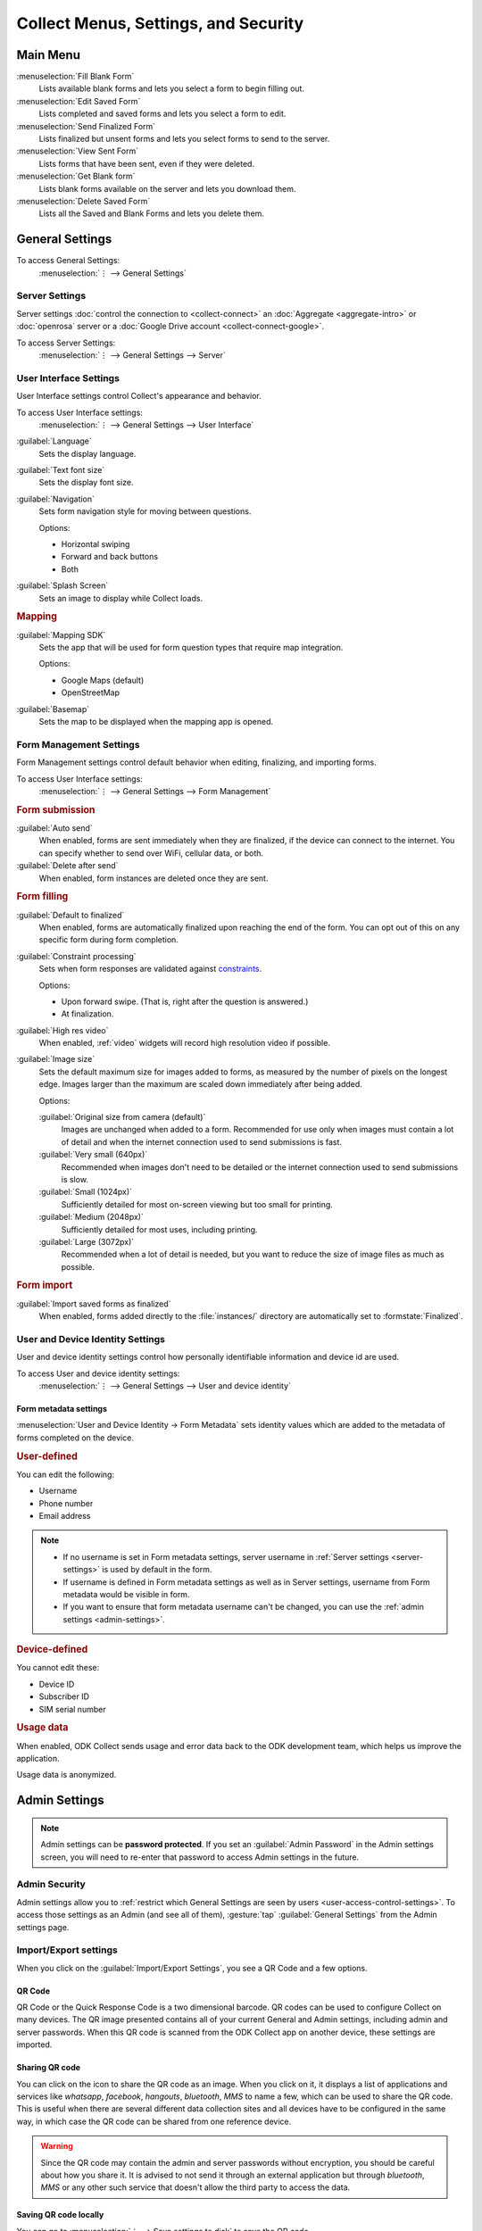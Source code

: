 Collect Menus, Settings, and Security
=====================================


.. _main-menu:

Main Menu
-------------

.. image:: /img/collect-settings/main-menu.*
  :alt: Main menu of ODK Collect
  :class: device-screen-vertical

:menuselection:`Fill Blank Form` 
  Lists available blank forms and
  lets you select a form to begin filling out.
   
:menuselection:`Edit Saved Form` 
  Lists completed and saved forms and
  lets you select a form to edit.
   
:menuselection:`Send Finalized Form` 
  Lists finalized but unsent forms and
  lets you select forms to send to the server.

:menuselection:`View Sent Form` 
  Lists forms that have been sent, even if they were deleted. 
  
:menuselection:`Get Blank form` 
  Lists blank forms available on the server and
  lets you download them.
  
:menuselection:`Delete Saved Form` 
  Lists all the Saved and Blank Forms and
  lets you delete them.

.. _general-settings:

General Settings
--------------------

To access General Settings:
  :menuselection:`⋮ --> General Settings`

.. image:: /img/collect-settings/general-settings.*
  :alt: General settings
  :class: device-screen-vertical

.. _server-settings:

Server Settings
~~~~~~~~~~~~~~~~~

Server settings :doc:`control the connection to <collect-connect>` 
an :doc:`Aggregate <aggregate-intro>` or :doc:`openrosa` server
or a :doc:`Google Drive account <collect-connect-google>`. 

To access Server Settings:  
  :menuselection:`⋮ --> General Settings --> Server` 

  
.. image:: /img/collect-settings/server-settings.*
  :alt: Server settings
  :class: device-screen-vertical

.. seealso:: :doc:`collect-connect`

.. _interface-settings:

User Interface Settings
~~~~~~~~~~~~~~~~~~~~~~~~

User Interface settings control Collect's appearance and behavior. 

To access User Interface settings:
  :menuselection:`⋮ --> General Settings --> User Interface` 

.. image:: /img/collect-settings/ui-settings.*
  :alt: User Interface settings
  :class: device-screen-vertical

:guilabel:`Language` 
  Sets the display language.

:guilabel:`Text font size`
  Sets the display font size.
    
:guilabel:`Navigation` 
  Sets form navigation style for moving between questions.
  
  Options:

  - Horizontal swiping
  - Forward and back buttons
  - Both

:guilabel:`Splash Screen`
  Sets an image to display while Collect loads.

.. _mapping-settings:

.. rubric:: Mapping

:guilabel:`Mapping SDK` 
  Sets the app that will be used for 
  form question types that require map integration.
  
  Options:
  
  - Google Maps (default)
  - OpenStreetMap
 
  .. seealso:: :ref:`geopoint`, :ref:`geoshape`, :ref:`geotrace` 
  
  
:guilabel:`Basemap` 
  Sets the map to be displayed when the mapping app is opened. 

.. _form-management-settings:

Form Management Settings
~~~~~~~~~~~~~~~~~~~~~~~~~~

Form Management settings control default behavior 
when editing, finalizing, and importing forms.

To access User Interface settings:
  :menuselection:`⋮ --> General Settings --> Form Management` 


.. image:: /img/collect-settings/form-management.png
  :alt: Form Management settings
  :class: device-screen-vertical
  
.. image:: /img/collect-settings/form-management2.png
  :alt: Form Management settings
  :class: device-screen-vertical


.. rubric:: Form submission

:guilabel:`Auto send` 
  When enabled, forms are sent immediately when they are finalized,
  if the device can connect to the internet. 
  You can specify whether to send over WiFi, cellular data, or both.
  
:guilabel:`Delete after send` 
  When enabled, form instances are deleted once they are sent.

.. rubric:: Form filling

:guilabel:`Default to finalized` 
  When enabled, forms are automatically finalized 
  upon reaching the end of the form. 
  You can opt out of this on any specific form during form completion.
  
:guilabel:`Constraint processing` 
  Sets when form responses are validated against constraints_.
  
  Options:
  
  - Upon forward swipe. (That is, right after the question is answered.)
  - At finalization.
  
  .. _constraints: http://xlsform.org/#constraints

:guilabel:`High res video` 
  When enabled, 
  :ref:`video` widgets will record high resolution video
  if possible.  

:guilabel:`Image size` 
  .. versionadded:: 1.11.0
  
  Sets the default maximum size for images added to forms,
  as measured by the number of pixels on the longest edge.
  Images larger than the maximum 
  are scaled down immediately after being added. 
  
  Options:
  
  :guilabel:`Original size from camera (default)`
    Images are unchanged when added to a form. 
    Recommended for use only when images must contain a lot of detail 
    and when the internet connection used to send submissions is fast.
  :guilabel:`Very small (640px)` 
    Recommended when images don't need to be detailed 
    or the internet connection used to send submissions is slow.
  :guilabel:`Small (1024px)`
    Sufficiently detailed for most on-screen viewing 
    but too small for printing.
  :guilabel:`Medium (2048px)`
    Sufficiently detailed for most uses, including printing.
  :guilabel:`Large (3072px)`
    Recommended when a lot of detail is needed,
    but you want to reduce the size of image files
    as much as possible.

.. rubric:: Form import

:guilabel:`Import saved forms as finalized` 
  When enabled, forms added directly to the :file:`instances/` directory
  are automatically set to :formstate:`Finalized`.

.. _id-settings:

User and Device Identity Settings
~~~~~~~~~~~~~~~~~~~~~~~~~~~~~~~~~~~~~

User and device identity settings control how 
personally identifiable information and device id
are used.

To access User and device identity settings:
  :menuselection:`⋮ --> General Settings --> User and device identity`   

.. image:: /img/collect-settings/und-settings.*
  :alt: User and Device Identity Settings
  :class: device-screen-vertical

.. _form-metadata-settings:

Form metadata settings
""""""""""""""""""""""""

:menuselection:`User and Device Identity -> Form Metadata` sets identity values which are added to the metadata of forms completed on the device.

.. image:: /img/collect-settings/form-metadata.*
  :alt: Form Metadata Settings
  :class: device-screen-vertical

.. rubric:: User-defined

You can edit the following:

- Username
- Phone number
- Email address

.. note::

  - If no username is set in Form metadata settings, server username in :ref:`Server settings <server-settings>` is used by default in the form.
  - If username is defined in Form metadata settings as well as in Server settings, username from Form metadata would be visible in form.
  - If you want to ensure that form metadata username can't be changed, you can use the :ref:`admin settings <admin-settings>`.

.. rubric:: Device-defined

You cannot edit these:

- Device ID
- Subscriber ID
- SIM serial number

.. _usage-data-setting:

.. rubric:: Usage data

When enabled, ODK Collect sends usage and error data back to the ODK development team, which helps us improve the application.

Usage data is anonymized.

.. _admin-settings:

Admin Settings
-----------------

.. note::
  Admin settings can be **password protected**. If you set an :guilabel:`Admin Password` in the Admin settings screen, you will need to re-enter that password to access Admin settings in the future.

.. image:: /img/collect-settings/admin-settings.*
  :alt: Admin settings menu
  :class: device-screen-vertical
.. _admin-security:

Admin Security
~~~~~~~~~~~~~~~~

Admin settings allow you to :ref:`restrict which General Settings are seen by users <user-access-control-settings>`. To access those settings as an Admin (and see all of them), :gesture:`tap` :guilabel:`General Settings` from the Admin settings page.

.. _import-export-settings:

Import/Export settings
~~~~~~~~~~~~~~~~~~~~~~~~~~

When you click on the :guilabel:`Import/Export Settings`, you see a QR Code and a few options. 

.. image:: /img/collect-settings/import-settings.*
  :alt: Import/export settings menu of ODK Collect
  :class: device-screen-vertical

QR Code
""""""""

QR Code or the Quick Response Code is a two dimensional barcode. QR codes can be used to configure Collect on many devices. The QR image presented contains all of your current General and Admin settings, including admin and server passwords. When this QR code is scanned from the ODK Collect app on another device, these settings are imported.

Sharing QR code
""""""""""""""""

You can click on the |share| icon to share the QR code as an image. When you click on it, it displays a list of applications and services like *whatsapp*, *facebook*, *hangouts*, *bluetooth*, *MMS* to name a few, which can be used to share the QR code. This is useful when there are several different data collection sites and all devices have to be configured in the same way, in which case the QR code can be shared from one reference device. 

.. |share| image:: /img/collect-settings/share-icon.*
             :alt: Share icon for sharing the QR code. 
             :height: 43 px
             :width: 43 px

.. warning:: 
  Since the QR code may contain the admin and server passwords without encryption, you should be careful about how you share it. It is advised to not send it through an external application but through *bluetooth*, *MMS* or any other such service that doesn't allow the third party to access the data. 

Saving QR code locally
""""""""""""""""""""""""

You can go to :menuselection:`⋮ --> Save settings to disk` to save the QR code.

.. note::

  Settings are exported and saved so that they can be loaded to other devices. When you save external settings, they are saved to :file:`/sdcard/odk/settings/collect.settings`. You can load external settings from this location to other devices as well.

  At app launch, the settings are loaded from a different location :file:`/sdcard/odk/collect.settings`, which tracks the state of your settings at all times. 

  Settings are saved to and loaded from different locations to avoid deleting the saved settings.

Importing settings from a QR saved on your device
"""""""""""""""""""""""""""""""""""""""""""""""""""""

You can import settings from a QR code saved on your device by clicking on :guilabel:`Select Code from SD Card` option.

Making your own QR code
""""""""""""""""""""""""""

QR code is a JSON object with a structure as shown below:

.. code-block:: JSON

  {
    "general": {
      "protocol": "google_sheets",
      "constraint_behavior": "on_finalize"
    },
    "admin": {
      "edit_saved": false
    }
  }

The JSON object isn't encrypted but is compressed using `zlib <http://www.zlib.net/manual.html>`_ before encoding into QRCode. Therefore the creation process can be summarized as follows:

1) Write a JSON object containing the changed settings with a structure as shown above. 
2) Compress it using zlib.
3) Encode into QR code. 

After you finish generating the QR code, you can transfer it to your device and then import it by clicking on :guilabel:`Select Code from SD Card`  option.

List of keys for all settings
""""""""""""""""""""""""""""""

Following is the list of keys for all settings and the set of values they can take:

.. code-block:: javascript

  {
    "admin" : { 

      // Stores the admin password 
      "admin_password": Boolean,
      "admin_pw": String,
   
      // User access control to the main menu. The default value is true. 
      "edit_saved": Boolean,
      "send_finalized": Boolean,
      "view_sent": Boolean,
      "get_blank": Boolean,
      "delete_saved": Boolean,
   
      // User access control to form entry
      "save_mid": Boolean,
      "jump_to": Boolean,
      "change_language": Boolean,
      "access_settings": Boolean,
      "save_as": Boolean,
      "mark_as_finalized": Boolean,
   
      // User access control settings for General settings
      "change_autosend": Boolean,
      "change_navigation": Boolean,
      "change_constraint_behavior": Boolean,
      "change_font_size": Boolean,
      "change_app_language": Boolean,
      "instance_form_sync": Boolean,
      "default_to_finalized": Boolean,
      "delete_after_send": Boolean,
      "high_resolution": Boolean,
      "image_size": Boolean,
      "show_splash_screen": Boolean,
      "show_map_sdk": Boolean,
      "show_map_basemap": Boolean,
      "analytics" : Boolean,
      "change_form_metadata": Boolean,
      "change_server": Boolean,

      // Server
      "import_settings": Boolean,
      "change_server": Boolean,
      "change_protocol_settings": Boolean,

      },

    "general" : {

      // Server settings
      "protocol": {"odk_default", "google_sheets", "other"},
      // Aggregate specific key
      "server_url": String,
      // Google sheets specific keys
      "selected_google_account": String,
      "google_sheets_url": String,
      "username": String,
      "password": String,
      // Other specific keys
      "formlist_url": String,
      "submission_url": String,
      
      // User interface
      "app_language": { "en", "af", "am", "ar", "bn", "ca", "cs", "de", "es", "km", 
           "et", "fa", "fi", "fr", "ha", "hi", "hu", "in", "it", "ja", "ka", "zu",
           "lt", "mg", "mr", "my", "ml", "nb", "nl", "no", "pl", "ps", "pt", "ro",
           "ru", "so","sq", "sw", "ta", "ti", "tl", "tr", "uk", "ur", "vi", "zh"
           },
      "font_size": {13, 17, 21, 25, 29},
      "navigation": {"swipe" ,"buttons" ,"swipe_buttons"},
      "showSplash": Boolean,
      "splashPath": String, // If showSplash is true, then you specify the path of image here.
      "map_sdk_behavior": {"google_maps", "osmdroid"},
      // if map_sdk_behavior is google_maps, then map_basemap_behavior can take the following values:
      "map_basemap_behavior": {"streets", "satellite", "terrain", "hybrid"},
      // if map_sdk_behavior is osmdroid, then map_basemap_behavior can take the following values:
      "map_basemap_behavior": { "openmap_streets", "openmap_usgs_topo", 
                                "openmap_usgs_sat", "openmap_stamen_terrain",
                                "openmap_cartodb_positron", "openmap_cartodb_darkmatter"
                            },
      
      // Form submission
      "delete_send": Boolean,
      "autosend": Boolean,
      "autosend_wifi": Boolean,
      "autosend_network": Boolean,
      
      // Form filling
      "constraint_behavior": {"on_swipe", "on_finalize"},
      "default_to_finalized": Boolean,
      "high_resolution": Boolean,
      "image_size": {"original", "small", "very_small", "medium", "large"},

      // Form import
      "instance_sync": Boolean,

      // User and Device identity
      "form_metadata": String,
      "metadata_migrated": Boolean,
      "metadata_username": String,
      "metadata_phonenumber": String,
      "metadata_email": String,
      "analytics": Boolean, // Anonymous usage data
                  
    },

  }

.. note::
  The subkeys in the general key can be a part of the admin key too. 

.. note::
  QR code only contains settings whose values are not the default values because of the constraints on the amount of data a QR code can hold.

.. warning:: 
  The QR code used for settings-import contains the admin and server passwords *in plain text*. To remove them from the code, :gesture:`tap` the warning on the QR code screen.

.. _user-access-control-settings:

User Access Control Settings
~~~~~~~~~~~~~~~~~~~~~~~~~~~~~~

This section allows the admin to hide menu items and settings from the user. It contains the following options:

- :guilabel:`Main Menu Settings` : Allows admin to hide some of the main-menu options from the users.

.. image:: /img/collect-settings/main-menu-settings.*
  :alt: A list of checked main menu options. The options to be hidden from the main menu can be unchecked. 
  :class: device-screen-vertical

- :guilabel:`User Settings` : Allows admin to select the options that'll be visible to the users in the :guilabel:`General Settings` menu.

.. image:: /img/collect-settings/user-settings.*
  :alt: A list of checked options available in General Settings menu. The options to be hidden from the General Settings menu can be unchecked.
  :class: device-screen-vertical

.. image:: /img/collect-settings/user-settings2.*
  :alt: Remaining options in the User Settings list.
  :class: device-screen-vertical

- :guilabel:`Form Entry Settings` : Admin can configure the `form entry items` visible to the users. For example, unchecking the :guilabel:`Change Language` option will prevent the user from changing the form language.

 .. image:: /img/collect-settings/form-entry-settings.*
   :alt: A list of checked form entry options and a Moving backwards options before the list which is checked. The options to be hidden while filling a form can be unchecked.
   :class: device-screen-vertical

 :guilabel:`Moving backwards` option in the :guilabel:`Form Entry Settings` can be unchecked to prevent the user from navigating backwards while filling a form and changing the response to a previously answered question. 

 When you uncheck this option, a message will be displayed which asks you to configure following settings:

 - Disable :guilabel:`Edit Saved Form` option in the main menu
 - Disable :guilabel:`Save Form` option in the Form entry menu
 - Disable :guilabel:`Go To Prompt` option in the Form entry menu
 - Set :guilabel:`Constraint processing` to validate upon forward swipe in the Form Management settings

 .. image:: /img/collect-settings/moving-backwards-disabled.*
   :alt: Image showing message displayed to configure other settings when Moving backwards option is unchecked.
   :class: device-screen-vertical

 If you choose :guilabel:`YES` as response, these settings will be disabled along with moving backwards and the user will not be able to bypass the moving backwards settings. When using this setting, you will generally want to set an admin password so a user can’t bypass it.

 .. note::

   When you enable the moving backwards option, you have to configure the other changed settings since they are not automatically changed back.

   .. image:: /img/collect-settings/moving-backwards-enabled.*
     :alt: Image showing message displayed to configure other settings when Moving backwards option is re-enabled.
     :class: device-screen-vertical

 If you choose :guilabel:`NO` as response, only the moving backwards option will be disabled and no other settings will be changed. User may be able to bypass the moving backwards settings using the other settings.

